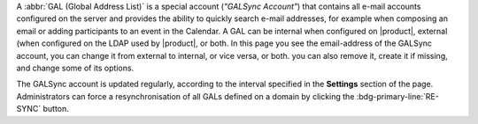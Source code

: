 A :abbr:`GAL (Global Address List)` is a special account (*"GALSync
Account"*) that contains all e-mail accounts configured on the server
and provides the ability to quickly search e-mail addresses, for
example when composing an email or adding participants to an event in
the Calendar. A GAL can be internal when configured on |product|,
external (when configured on the LDAP used by |product|, or both.  In
this page you see the email-address of the GALSync account, you can
change it from external to internal, or vice versa, or both. you can
also remove it, create it if missing, and change some of its options.

The GALSync account is updated regularly, according to the interval
specified in the **Settings** section of the page. Administrators can
force a resynchronisation of all GALs defined on a domain by clicking
the :bdg-primary-line:`RE-SYNC` button.
